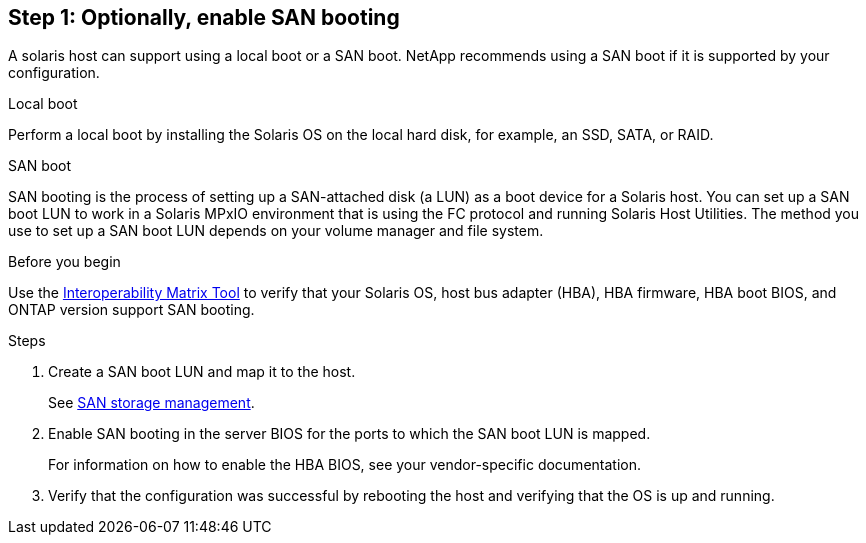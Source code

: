 == Step 1: Optionally, enable SAN booting

A solaris host can support using a local boot or a SAN boot. NetApp recommends using a SAN boot if it is supported by your configuration. 


[role="tabbed-block"]
====
.Local boot
--
Perform a local boot by installing the Solaris OS on the local hard disk, for example, an SSD, SATA, or RAID.
--

.SAN boot
--
SAN booting is the process of setting up a SAN-attached disk (a LUN) as a boot device for a Solaris host. You can set up a SAN boot LUN to work in a Solaris MPxIO environment that is using the FC protocol and running Solaris Host Utilities. The method you use to set up a SAN boot LUN depends on your volume manager and file system.

.Before you begin
Use the link:https://mysupport.netapp.com/matrix/#welcome[Interoperability Matrix Tool^] to verify that your Solaris OS, host bus adapter (HBA), HBA firmware, HBA boot BIOS, and ONTAP version support SAN booting.

.Steps
. Create a SAN boot LUN and map it to the host.
+
See link:https://docs.netapp.com/us-en/ontap/san-management/index.html[SAN storage management^].

. Enable SAN booting in the server BIOS for the ports to which the SAN boot LUN is mapped. 
+
For information on how to enable the HBA BIOS, see your vendor-specific documentation.
. Verify that the configuration was successful by rebooting the host and verifying that the OS is up and running.
--
====